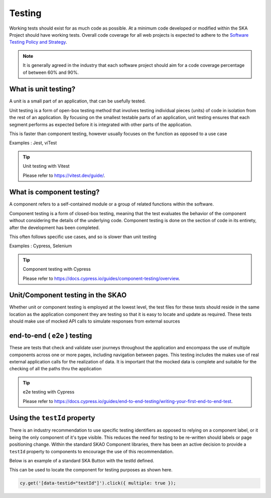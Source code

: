 Testing
=======

Working tests should exist for as much code as possible. At a minimum code developed or 
modified within the SKA Project should have working tests. Overall code coverage for all web projects
is expected to adhere to the `Software Testing Policy and Strategy`_. 

.. _`Software Testing Policy and Strategy`: https://developer.skao.int/en/latest/policies/ska-testing-policy-and-strategy.html 

.. note::

  It is generally agreed in the industry that each software project should aim for a code coverage percentage of between 60% and 90%.

What is unit testing?
---------------------

A unit is a small part of an application, that can be usefully tested.

Unit testing is a form of open-box testing method that involves testing individual pieces (units) of code in isolation from the 
rest of an application. By focusing on the smallest testable parts of an application, unit testing ensures that each segment 
performs as expected before it is integrated with other parts of the application.

This is faster than component testing, however usually focuses on the function as opposed to a use case 

Examples : Jest, viTest

.. tip:: Unit testing with Vitest

  Please refer to https://vitest.dev/guide/.

What is component testing?
--------------------------

A component refers to a self-contained module or a group of related functions within the software.

Component testing is a form of closed-box testing, meaning that the test evaluates the behavior of the component without 
considering the details of the underlying code. Component testing is done on the section of code in its entirety, 
after the development has been completed.

This often follows specific use cases, and so is slower than unit testing 

Examples : Cypress, Selenium

.. tip:: Component testing with Cypress

  Please refer to https://docs.cypress.io/guides/component-testing/overview.

Unit/Component testing in the SKAO
----------------------------------

Whether unit or component testing is employed at the lowest level, the test files for these tests should reside in the 
same location as the application component they are testing so that it is easy to locate and update as required.  
These tests should make use of mocked API calls to simulate responses from external sources

end-to-end ( e2e ) testing
--------------------------

These are tests that check and validate user journeys throughout the application and encompass the use of multiple components
across one or more pages, including navigation between pages.  This testing includes the makes use of real external application 
calls for the realization of data. It is important that the mocked data is complete and suitable for the checking of all the 
paths thru the application

.. tip:: e2e testing with Cypress

  Please refer to https://docs.cypress.io/guides/end-to-end-testing/writing-your-first-end-to-end-test.

Using the ``testId`` property
-----------------------------

There is an industry recommendation to use specific testing identifiers as opposed to relying on a component label, or it being the only
component of it's type visible.  This reduces the need for testing to be re-written should labels or page positioning change.
Within the standard SKAO Component libraries, there has been an active decision to provide a ``testId`` property to components to 
encourage the use of this recommendation.
 
Below is an example of a standard SKA Button with the testId defined.

.. code-block:: Javascript
  :emphasize-lines: 8 

  <Button
      ariaDescription="Button that will add a record to the list when clicked"
      ariaText="Add Button"
      color={ButtonColorTypes.Secondary}
      disabled={!enabled()}
      icon={getIcon()}
      label={t('button.add')}
      testId="addButton"
      onClick={buttonClicked}
      variant={ButtonVariantTypes.Contained}
    />

This can be used to locate the component for testing purposes as shown here.

.. code-block:: Javascript

   cy.get('[data-testid="testId"]').click({ multiple: true });
   